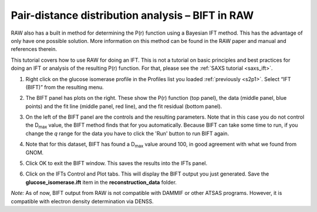 Pair-distance distribution analysis – BIFT in RAW
^^^^^^^^^^^^^^^^^^^^^^^^^^^^^^^^^^^^^^^^^^^^^^^^^^^^^^^^^
.. _bift_tutorial:

RAW also has a built in method for determining the P(r) function using a Bayesian IFT method.
This has the advantage of only have one possible solution. More information on this method can
be found in the RAW paper and manual and references therein.

This tutorial covers how to use RAW for doing an IFT. This is not a tutorial
on basic principles and best practices for doing an IFT or analysis of the
resulting P(r) function. For that, please see the :ref:`SAXS tutorial <saxs_ift>`.

#.  Right click on the glucose isomerase profile in the Profiles list you loaded
    :ref:`previously <s2p1>`. Select “IFT (BIFT)” from the resulting menu.

    |bift_panel_png|

#.  The BIFT panel has plots on the right. These show the P(r) function
    (top panel), the data (middle panel, blue points) and the fit line (middle
    panel, red line), and the fit residual (bottom panel).

#.  On the left of the BIFT panel are the controls and the resulting parameters. Note that
    in this case you do not control the |Dmax| value, the BIFT method finds that for you
    automatically. Because BIFT can take some time to run, if you change the
    *q* range for the data you have to click the 'Run' button to run BIFT again.

#.  Note that for this dataset, BIFT has found a |Dmax| value around 100,
    in good agreement with what we found from GNOM.

#.  Click OK to exit the BIFT window. This saves the results into the IFTs panel.

#.  Click on the IFTs Control and Plot tabs. This will display the BIFT output you just generated.
    Save the **glucose_isomerase.ift** item in the **reconstruction_data** folder.

*Note:* As of now, BIFT output from RAW is not compatible with DAMMIF or other ATSAS programs.
However, it is compatible with electron density determination via DENSS.



.. |bift_panel_png| image:: images/bift_panel.png
    :target: ../_images/bift_panel.png

.. |Dmax| replace:: D\ :sub:`max`
